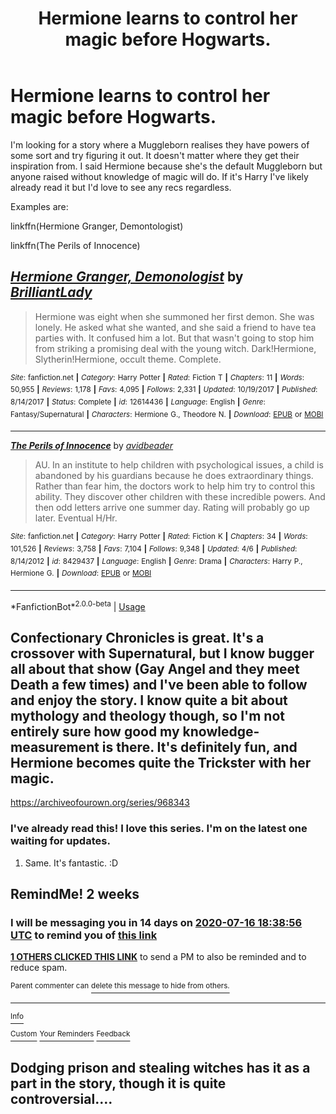 #+TITLE: Hermione learns to control her magic before Hogwarts.

* Hermione learns to control her magic before Hogwarts.
:PROPERTIES:
:Author: DeDe_at_it_again
:Score: 5
:DateUnix: 1593698588.0
:DateShort: 2020-Jul-02
:FlairText: Request
:END:
I'm looking for a story where a Muggleborn realises they have powers of some sort and try figuring it out. It doesn't matter where they get their inspiration from. I said Hermione because she's the default Muggleborn but anyone raised without knowledge of magic will do. If it's Harry I've likely already read it but I'd love to see any recs regardless.

Examples are:

linkffn(Hermione Granger, Demontologist)

linkffn(The Perils of Innocence)


** [[https://www.fanfiction.net/s/12614436/1/][*/Hermione Granger, Demonologist/*]] by [[https://www.fanfiction.net/u/6872861/BrilliantLady][/BrilliantLady/]]

#+begin_quote
  Hermione was eight when she summoned her first demon. She was lonely. He asked what she wanted, and she said a friend to have tea parties with. It confused him a lot. But that wasn't going to stop him from striking a promising deal with the young witch. Dark!Hermione, Slytherin!Hermione, occult theme. Complete.
#+end_quote

^{/Site/:} ^{fanfiction.net} ^{*|*} ^{/Category/:} ^{Harry} ^{Potter} ^{*|*} ^{/Rated/:} ^{Fiction} ^{T} ^{*|*} ^{/Chapters/:} ^{11} ^{*|*} ^{/Words/:} ^{50,955} ^{*|*} ^{/Reviews/:} ^{1,178} ^{*|*} ^{/Favs/:} ^{4,095} ^{*|*} ^{/Follows/:} ^{2,331} ^{*|*} ^{/Updated/:} ^{10/19/2017} ^{*|*} ^{/Published/:} ^{8/14/2017} ^{*|*} ^{/Status/:} ^{Complete} ^{*|*} ^{/id/:} ^{12614436} ^{*|*} ^{/Language/:} ^{English} ^{*|*} ^{/Genre/:} ^{Fantasy/Supernatural} ^{*|*} ^{/Characters/:} ^{Hermione} ^{G.,} ^{Theodore} ^{N.} ^{*|*} ^{/Download/:} ^{[[http://www.ff2ebook.com/old/ffn-bot/index.php?id=12614436&source=ff&filetype=epub][EPUB]]} ^{or} ^{[[http://www.ff2ebook.com/old/ffn-bot/index.php?id=12614436&source=ff&filetype=mobi][MOBI]]}

--------------

[[https://www.fanfiction.net/s/8429437/1/][*/The Perils of Innocence/*]] by [[https://www.fanfiction.net/u/901792/avidbeader][/avidbeader/]]

#+begin_quote
  AU. In an institute to help children with psychological issues, a child is abandoned by his guardians because he does extraordinary things. Rather than fear him, the doctors work to help him try to control this ability. They discover other children with these incredible powers. And then odd letters arrive one summer day. Rating will probably go up later. Eventual H/Hr.
#+end_quote

^{/Site/:} ^{fanfiction.net} ^{*|*} ^{/Category/:} ^{Harry} ^{Potter} ^{*|*} ^{/Rated/:} ^{Fiction} ^{K} ^{*|*} ^{/Chapters/:} ^{34} ^{*|*} ^{/Words/:} ^{101,526} ^{*|*} ^{/Reviews/:} ^{3,758} ^{*|*} ^{/Favs/:} ^{7,104} ^{*|*} ^{/Follows/:} ^{9,348} ^{*|*} ^{/Updated/:} ^{4/6} ^{*|*} ^{/Published/:} ^{8/14/2012} ^{*|*} ^{/id/:} ^{8429437} ^{*|*} ^{/Language/:} ^{English} ^{*|*} ^{/Genre/:} ^{Drama} ^{*|*} ^{/Characters/:} ^{Harry} ^{P.,} ^{Hermione} ^{G.} ^{*|*} ^{/Download/:} ^{[[http://www.ff2ebook.com/old/ffn-bot/index.php?id=8429437&source=ff&filetype=epub][EPUB]]} ^{or} ^{[[http://www.ff2ebook.com/old/ffn-bot/index.php?id=8429437&source=ff&filetype=mobi][MOBI]]}

--------------

*FanfictionBot*^{2.0.0-beta} | [[https://github.com/tusing/reddit-ffn-bot/wiki/Usage][Usage]]
:PROPERTIES:
:Author: FanfictionBot
:Score: 3
:DateUnix: 1593698612.0
:DateShort: 2020-Jul-02
:END:


** Confectionary Chronicles is great. It's a crossover with Supernatural, but I know bugger all about that show (Gay Angel and they meet Death a few times) and I've been able to follow and enjoy the story. I know quite a bit about mythology and theology though, so I'm not entirely sure how good my knowledge-measurement is there. It's definitely fun, and Hermione becomes quite the Trickster with her magic.

[[https://archiveofourown.org/series/968343]]
:PROPERTIES:
:Author: Avalon1632
:Score: 3
:DateUnix: 1593709195.0
:DateShort: 2020-Jul-02
:END:

*** I've already read this! I love this series. I'm on the latest one waiting for updates.
:PROPERTIES:
:Author: DeDe_at_it_again
:Score: 1
:DateUnix: 1593714197.0
:DateShort: 2020-Jul-02
:END:

**** Same. It's fantastic. :D
:PROPERTIES:
:Author: Avalon1632
:Score: 1
:DateUnix: 1593721065.0
:DateShort: 2020-Jul-03
:END:


** RemindMe! 2 weeks
:PROPERTIES:
:Author: megatron_marie
:Score: 1
:DateUnix: 1593715136.0
:DateShort: 2020-Jul-02
:END:

*** I will be messaging you in 14 days on [[http://www.wolframalpha.com/input/?i=2020-07-16%2018:38:56%20UTC%20To%20Local%20Time][*2020-07-16 18:38:56 UTC*]] to remind you of [[https://np.reddit.com/r/HPfanfiction/comments/hjxkpt/hermione_learns_to_control_her_magic_before/fwq3yun/?context=3][*this link*]]

[[https://np.reddit.com/message/compose/?to=RemindMeBot&subject=Reminder&message=%5Bhttps%3A%2F%2Fwww.reddit.com%2Fr%2FHPfanfiction%2Fcomments%2Fhjxkpt%2Fhermione_learns_to_control_her_magic_before%2Ffwq3yun%2F%5D%0A%0ARemindMe%21%202020-07-16%2018%3A38%3A56%20UTC][*1 OTHERS CLICKED THIS LINK*]] to send a PM to also be reminded and to reduce spam.

^{Parent commenter can} [[https://np.reddit.com/message/compose/?to=RemindMeBot&subject=Delete%20Comment&message=Delete%21%20hjxkpt][^{delete this message to hide from others.}]]

--------------

[[https://np.reddit.com/r/RemindMeBot/comments/e1bko7/remindmebot_info_v21/][^{Info}]]

[[https://np.reddit.com/message/compose/?to=RemindMeBot&subject=Reminder&message=%5BLink%20or%20message%20inside%20square%20brackets%5D%0A%0ARemindMe%21%20Time%20period%20here][^{Custom}]]
[[https://np.reddit.com/message/compose/?to=RemindMeBot&subject=List%20Of%20Reminders&message=MyReminders%21][^{Your Reminders}]]
[[https://np.reddit.com/message/compose/?to=Watchful1&subject=RemindMeBot%20Feedback][^{Feedback}]]
:PROPERTIES:
:Author: RemindMeBot
:Score: 1
:DateUnix: 1593718020.0
:DateShort: 2020-Jul-02
:END:


** Dodging prison and stealing witches has it as a part in the story, though it is quite controversial....
:PROPERTIES:
:Author: iamanautomator
:Score: 1
:DateUnix: 1593735601.0
:DateShort: 2020-Jul-03
:END:

